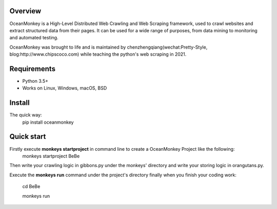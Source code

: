 .. image:: https://raw.githubusercontent.com/chipscoco/OceanMonkey/main/artwork/logo.jpg

Overview
========

OceanMonkey is a High-Level Distributed Web Crawling and Web Scraping framework, used to
crawl websites and extract structured data from their pages. It can be used for
a wide range of purposes, from data mining to monitoring and automated testing.

OceanMonkey was brought to life and is maintained by chenzhengqiang(wechat:Pretty-Style, blog:http://www.chipscoco.com) while teaching the python's web scraping in 2021.

Requirements
============

* Python 3.5+
* Works on Linux, Windows, macOS, BSD

Install
=======

The quick way:
    pip install oceanmonkey


Quick start
=============
Firstly execute **monkeys startproject** in command line to create a OceanMonkey Project like the following:
    monkeys startproject BeBe

Then write your crawling logic in gibbons.py under the monkeys' directory and write your storing logic in orangutans.py.

Execute the **monkeys run** command under the project's directory finally when you finish your coding work:

    cd BeBe

    monkeys run
